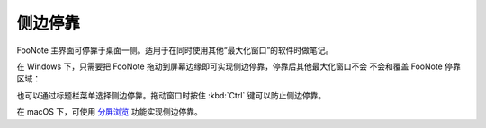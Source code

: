 侧边停靠
========

FooNote 主界面可停靠于桌面一侧。适用于在同时使用其他“最大化窗口”的软件时做笔记。

在 Windows 下，只需要把 FooNote 拖动到屏幕边缘即可实现侧边停靠，停靠后其他最大化窗口不会
不会和覆盖 FooNote 停靠区域：

.. image:: image/dock-right-win32.gif

也可以通过标题栏菜单选择侧边停靠。拖动窗口时按住 :kbd:`Ctrl` 键可以防止侧边停靠。

在 macOS 下，可使用 `分屏浏览 <https://support.apple.com/zh-cn/HT204948>`_
功能实现侧边停靠。